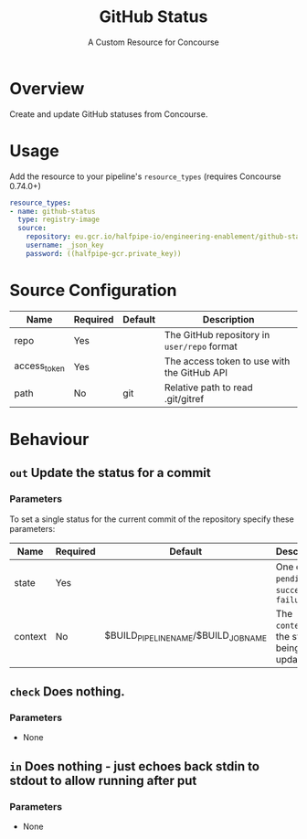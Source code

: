 #+TITLE: GitHub Status
#+SUBTITLE: A Custom Resource for Concourse
#+LATEX: \pagebreak

* Overview

Create and update GitHub statuses from Concourse.

* Usage

Add the resource to your pipeline's ~resource_types~ (requires Concourse 0.74.0+)

#+BEGIN_SRC yaml
  resource_types:
  - name: github-status
    type: registry-image
    source:
      repository: eu.gcr.io/halfpipe-io/engineering-enablement/github-status-resource
      username: _json_key
      password: ((halfpipe-gcr.private_key))
#+END_SRC

* Source Configuration

|--------------+----------+---------+---------------------------------------------|
| Name         | Required | Default | Description                                 |
|--------------+----------+---------+---------------------------------------------|
| repo         | Yes      |         | The GitHub repository in ~user/repo~ format |
| access_token | Yes      |         | The access token to use with the GitHub API |
| path         | No       | git     | Relative path to read .git/gitref           |
|--------------+----------+---------+---------------------------------------------|

* Behaviour

** ~out~ Update the status for a commit

*** Parameters

To set a single status for the current commit of the repository specify these parameters:

|-------------+----------+--------------------------------------+--------------------------------------------------|
| Name        | Required | Default                              | Description                                      |
|-------------+----------+--------------------------------------+--------------------------------------------------|
| state       | Yes      |                                      | One of ~pending~, ~success~, or ~failure~        |
| context     | No       | $BUILD_PIPELINE_NAME/$BUILD_JOB_NAME | The ~context~ for the status being updated       |
|-------------+----------+--------------------------------------+--------------------------------------------------|

** ~check~ Does nothing.

*** Parameters

- None

** ~in~ Does nothing - just echoes back stdin to stdout to allow running after put

*** Parameters

- None
